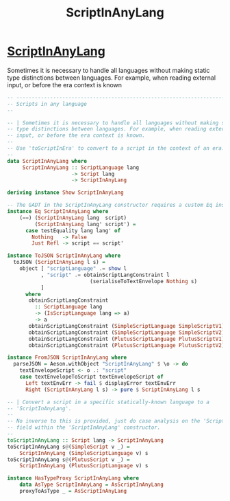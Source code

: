 :PROPERTIES:
:ID:       b480c849-0680-4ad9-a6d0-745f5dc97810
:END:
#+title: ScriptInAnyLang

* [[https://input-output-hk.github.io/cardano-node/cardano-api/lib/Cardano-Api-Script.html#t:ScriptInAnyLang][ScriptInAnyLang]]
Sometimes it is necessary to handle all languages without making static type distinctions between languages. For example, when reading external input, or before the era context is known

#+begin_src haskell
-- ----------------------------------------------------------------------------
-- Scripts in any language
--

-- | Sometimes it is necessary to handle all languages without making static
-- type distinctions between languages. For example, when reading external
-- input, or before the era context is known.
--
-- Use 'toScriptInEra' to convert to a script in the context of an era.
--
data ScriptInAnyLang where
     ScriptInAnyLang :: ScriptLanguage lang
                     -> Script lang
                     -> ScriptInAnyLang

deriving instance Show ScriptInAnyLang

-- The GADT in the ScriptInAnyLang constructor requires a custom Eq instance
instance Eq ScriptInAnyLang where
    (==) (ScriptInAnyLang lang  script)
         (ScriptInAnyLang lang' script') =
      case testEquality lang lang' of
        Nothing   -> False
        Just Refl -> script == script'

instance ToJSON ScriptInAnyLang where
  toJSON (ScriptInAnyLang l s) =
    object [ "scriptLanguage" .= show l
           , "script" .= obtainScriptLangConstraint l
                           (serialiseToTextEnvelope Nothing s)
           ]
      where
       obtainScriptLangConstraint
         :: ScriptLanguage lang
         -> (IsScriptLanguage lang => a)
         -> a
       obtainScriptLangConstraint (SimpleScriptLanguage SimpleScriptV1) f = f
       obtainScriptLangConstraint (SimpleScriptLanguage SimpleScriptV2) f = f
       obtainScriptLangConstraint (PlutusScriptLanguage PlutusScriptV1) f = f
       obtainScriptLangConstraint (PlutusScriptLanguage PlutusScriptV2) f = f

instance FromJSON ScriptInAnyLang where
  parseJSON = Aeson.withObject "ScriptInAnyLang" $ \o -> do
    textEnvelopeScript <- o .: "script"
    case textEnvelopeToScript textEnvelopeScript of
      Left textEnvErr -> fail $ displayError textEnvErr
      Right (ScriptInAnyLang l s) -> pure $ ScriptInAnyLang l s

-- | Convert a script in a specific statically-known language to a
-- 'ScriptInAnyLang'.
--
-- No inverse to this is provided, just do case analysis on the 'ScriptLanguage'
-- field within the 'ScriptInAnyLang' constructor.
--
toScriptInAnyLang :: Script lang -> ScriptInAnyLang
toScriptInAnyLang s@(SimpleScript v _) =
    ScriptInAnyLang (SimpleScriptLanguage v) s
toScriptInAnyLang s@(PlutusScript v _) =
    ScriptInAnyLang (PlutusScriptLanguage v) s

instance HasTypeProxy ScriptInAnyLang where
    data AsType ScriptInAnyLang = AsScriptInAnyLang
    proxyToAsType _ = AsScriptInAnyLang
#+end_src
